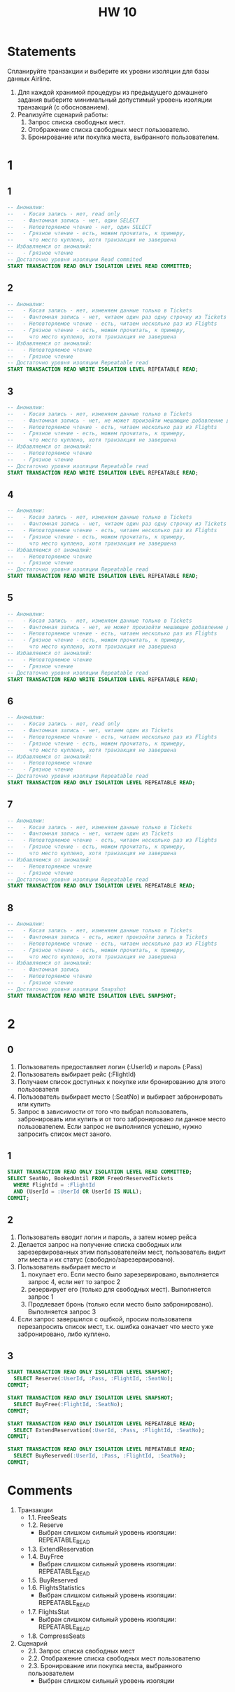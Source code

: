 #+title: HW 10

* Statements
Спланируйте транзакции и выберите их уровни изоляции для базы данных Airline.

1. Для каждой хранимой процедуры из предыдущего домашнего задания выберите минимальный допустимый уровень изоляции транзакций (с обоснованием).
2. Реализуйте сценарий работы:
   1. Запрос списка свободных мест.
   2. Отображение списка свободных мест пользователю.
   3. Бронирование или покупка места, выбранного пользователем.

* 1
** 1
#+begin_src sql
-- Аномалии:
--   - Косая запись - нет, read only
--   - Фантомная запись - нет, один SELECT
--   - Неповторяемое чтение - нет, один SELECT
--   - Грязное чтение - есть, можем прочитать, к примеру,
--     что место куплено, хотя транзакция не завершена
-- Избавляемся от аномалий:
--   - Грязное чтение
-- Достаточно уровня изоляции Read commited
START TRANSACTION READ ONLY ISOLATION LEVEL READ COMMITTED;
#+end_src

** 2
#+begin_src sql
-- Аномалии:
--   - Косая запись - нет, изменяем данные только в Tickets
--   - Фантомная запись - нет, читаем один раз одну строчку из Tickets
--   - Неповторяемое чтение - есть, читаем несколько раз из Flights
--   - Грязное чтение - есть, можем прочитать, к примеру,
--     что место куплено, хотя транзакция не завершена
-- Избавляемся от аномалий:
--   - Неповторяемое чтение
--   - Грязное чтение
-- Достаточно уровня изоляции Repeatable read
START TRANSACTION READ WRITE ISOLATION LEVEL REPEATABLE READ;
#+end_src

** 3
#+begin_src sql
-- Аномалии:
--   - Косая запись - нет, изменяем данные только в Tickets
--   - Фантомная запись - нет, не может произойти мешающие добавление данных в Tickets
--   - Неповторяемое чтение - есть, читаем несколько раз из Flights
--   - Грязное чтение - есть, можем прочитать, к примеру,
--     что место куплено, хотя транзакция не завершена
-- Избавляемся от аномалий:
--   - Неповторяемое чтение
--   - Грязное чтение
-- Достаточно уровня изоляции Repeatable read
START TRANSACTION READ WRITE ISOLATION LEVEL REPEATABLE READ;
#+end_src

** 4
#+begin_src sql
-- Аномалии:
--   - Косая запись - нет, изменяем данные только в Tickets
--   - Фантомная запись - нет, читаем один раз одну строчку из Tickets
--   - Неповторяемое чтение - есть, читаем несколько раз из Flights
--   - Грязное чтение - есть, можем прочитать, к примеру,
--     что место куплено, хотя транзакция не завершена
-- Избавляемся от аномалий:
--   - Неповторяемое чтение
--   - Грязное чтение
-- Достаточно уровня изоляции Repeatable read
START TRANSACTION READ WRITE ISOLATION LEVEL REPEATABLE READ;
#+end_src

** 5
#+begin_src sql
-- Аномалии:
--   - Косая запись - нет, изменяем данные только в Tickets
--   - Фантомная запись - нет, не может произойти мешающие добавление данных в Tickets
--   - Неповторяемое чтение - есть, читаем несколько раз из Flights
--   - Грязное чтение - есть, можем прочитать, к примеру,
--     что место куплено, хотя транзакция не завершена
-- Избавляемся от аномалий:
--   - Неповторяемое чтение
--   - Грязное чтение
-- Достаточно уровня изоляции Repeatable read
START TRANSACTION READ WRITE ISOLATION LEVEL REPEATABLE READ;
#+end_src

** 6
#+begin_src sql
-- Аномалии:
--   - Косая запись - нет, read only
--   - Фантомная запись - нет, читаем один из Tickets
--   - Неповторяемое чтение - есть, читаем несколько раз из Flights
--   - Грязное чтение - есть, можем прочитать, к примеру,
--     что место куплено, хотя транзакция не завершена
-- Избавляемся от аномалий:
--   - Неповторяемое чтение
--   - Грязное чтение
-- Достаточно уровня изоляции Repeatable read
START TRANSACTION READ ONLY ISOLATION LEVEL REPEATABLE READ;
#+end_src

** 7
#+begin_src sql
-- Аномалии:
--   - Косая запись - нет, изменяем данные только в Tickets
--   - Фантомная запись - нет, читаем один из Tickets
--   - Неповторяемое чтение - есть, читаем несколько раз из Flights
--   - Грязное чтение - есть, можем прочитать, к примеру,
--     что место куплено, хотя транзакция не завершена
-- Избавляемся от аномалий:
--   - Неповторяемое чтение
--   - Грязное чтение
-- Достаточно уровня изоляции Repeatable read
START TRANSACTION READ ONLY ISOLATION LEVEL REPEATABLE READ;
#+end_src

** 8
#+begin_src sql
-- Аномалии:
--   - Косая запись - нет, изменяем данные только в Tickets
--   - Фантомная запись - есть, может произойти запись в Tickets
--   - Неповторяемое чтение - есть, читаем несколько раз из Flights
--   - Грязное чтение - есть, можем прочитать, к примеру,
--     что место куплено, хотя транзакция не завершена
-- Избавляемся от аномалий:
--   - Фантомная запись
--   - Неповторяемое чтение
--   - Грязное чтение
-- Достаточно уровня изоляции Snapshot
START TRANSACTION READ WRITE ISOLATION LEVEL SNAPSHOT;
#+end_src
* 2
** 0
1. Пользователь предоставляет логин (:UserId) и пароль (:Pass)
2. Пользователь выбирает рейс (:FlightId)
3. Получаем список доступных к покупке или бронированию для этого пользователя
4. Пользователь выбирает место (:SeatNo) и выбирает забронировать или купить
5. Запрос в зависимости от того что выбрал пользователь, забронировать
   или купить и от того забронировано ли данное место
   пользователем. Если запрос не выполнился успешно, нужно запросить
   список мест заного.

** 1
#+begin_src sql
START TRANSACTION READ ONLY ISOLATION LEVEL READ COMMITTED;
SELECT SeatNo, BookedUntil FROM FreeOrReservedTickets
  WHERE FlightId = :FlightId
  AND (UserId = :UserId OR UserId IS NULL);
COMMIT;
#+end_src

** 2
1. Пользователь вводит логин и пароль, а затем номер рейса
2. Делается запрос на получение списка свободных или зарезервированных
   этим пользователейм мест, пользователь видит эти места и их статус (свободно/зарезервировано).
3. Пользователь выбирает место и
   1. покупает его. Если место было зарезервировано, выполняется запрос 4, если нет то запрос 2
   2. резервирует его (только для свободных мест). Выполняется запрос 1
   3. Продлевает бронь (только если место было забронировано). Выполняется запрос 3
4. Если запрос завершился с ошбкой, просим пользователя перезапросить
   список мест, т.к. ошибка означает что место уже забронировано, либо
   куплено.
** 3
#+begin_src sql
START TRANSACTION READ ONLY ISOLATION LEVEL SNAPSHOT;
  SELECT Reserve(:UserId, :Pass, :FlightId, :SeatNo);
COMMIT;

START TRANSACTION READ ONLY ISOLATION LEVEL SNAPSHOT;
  SELECT BuyFree(:FlightId, :SeatNo);
COMMIT;

START TRANSACTION READ ONLY ISOLATION LEVEL REPEATABLE READ;
  SELECT ExtendReservation(:UserId, :Pass, :FlightId, :SeatNo);
COMMIT;

START TRANSACTION READ ONLY ISOLATION LEVEL REPEATABLE READ;
  SELECT BuyReserved(:UserId, :Pass, :FlightId, :SeatNo);
COMMIT;
#+end_src

* Comments
1. Транзакции
   - 1.1.  FreeSeats
   - 1.2.  Reserve
     - Выбран слишком сильный уровень изоляции: REPEATABLE_READ
   - 1.3.  ExtendReservation
   - 1.4.  BuyFree
     - Выбран слишком сильный уровень изоляции: REPEATABLE_READ
   - 1.5.  BuyReserved
   - 1.6.  FlightsStatistics
     - Выбран слишком сильный уровень изоляции: REPEATABLE_READ
   - 1.7. FlightsStat
     - Выбран слишком сильный уровень изоляции: REPEATABLE_READ
   - 1.8. CompressSeats
2. Сценарий
   - 2.1.  Запрос списка свободных мест
   - 2.2.  Отображение списка свободных мест пользователю
   - 2.3.  Бронирование или покупка места, выбранного пользователем
     - Выбран слишком сильный уровень изоляции
